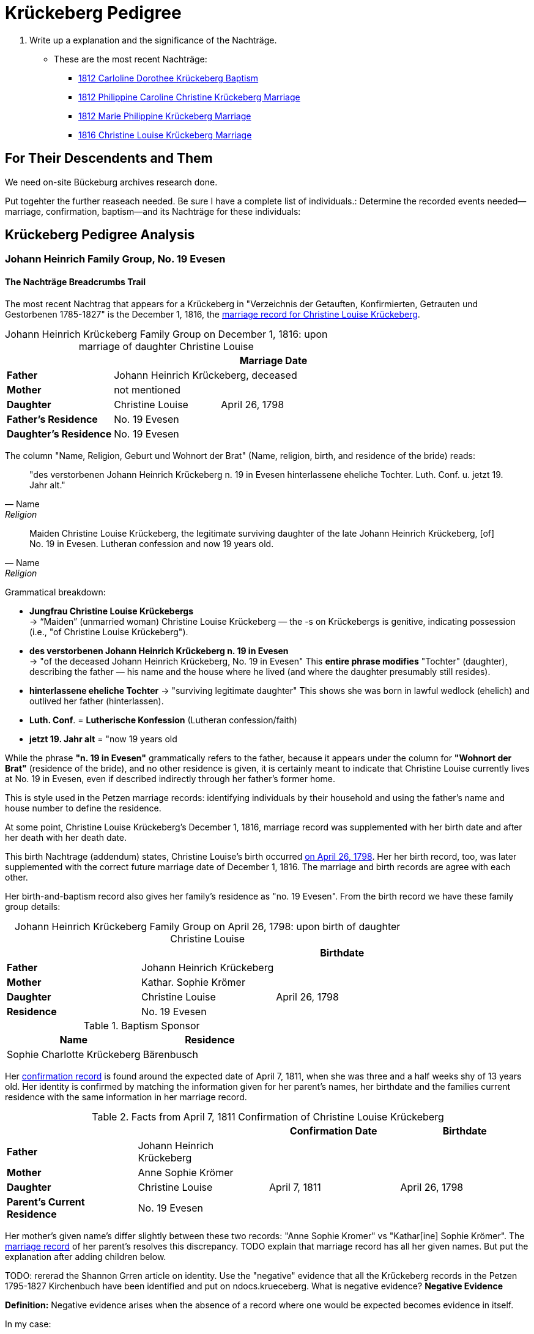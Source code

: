 = Krückeberg Pedigree

. Write up a explanation and the significance of the Nachträge.
** These are the most recent Nachträge:
*** xref:petzen:petzen-band2-image125-entry31.adoc[1812 Carloline Dorothee Krückeberg Baptism]
*** xref:petzen:petzen-band2-image27.adoc[1812 Philippine Caroline Christine Krückeberg Marriage]
*** xref:petzen:petzen-band2-image27-2.adoc[1812 Marie Philippine Krückeberg Marriage]
*** xref:petzen:petzen-band2-image339.adoc[1816 Christine Louise Krückeberg Marriage]

== For Their Descendents and Them

We need on-site Bückeburg archives research done.

Put togehter the further reaseach needed. Be sure I have a complete list of individuals.:
Determine the recorded events needed--marriage, confirmation, baptism--and its Nachträge
for these individuals: 

== Krückeberg Pedigree Analysis

=== Johann Heinrich Family Group, No. 19 Evesen

==== The Nachträge Breadcrumbs Trail

The most recent Nachtrag that appears for a Krückeberg in "Verzeichnis der Getauften, Konfirmierten,
Getrauten und Gestorbenen 1785-1827" is the December 1, 1816, the xref:petzen:petzen-band2-image339.adoc[marriage
record for Christine Louise Krückeberg].

[caption="Johann Heinrich Krückeberg Family Group on December 1, 1816: "]
.upon marriage of daughter Christine Louise 
|===
|        ||Marriage Date

|*Father* 2+|Johann Heinrich Krückeberg, deceased

|*Mother* 2+|not mentioned

|*Daughter*|Christine Louise|April 26, 1798

|*Father's Residence* 2+|No. 19 Evesen

|*Daughter's Residence* 2+|No. 19 Evesen
|===

The column "Name, Religion, Geburt und Wohnort der Brat" (Name, religion, birth, and residence of the bride) reads:

[quote, Name, Religion, Geburt und Wohnort der Brat] 
____
"des verstorbenen Johann Heinrich Krückeberg n. 19 in Evesen hinterlassene eheliche Tochter. 
Luth. Conf. u. jetzt 19. Jahr alt." 
____

[quote, Name, Religion, Birth and Place of Residence of the Bride]
____
Maiden Christine Louise Krückeberg, the legitimate surviving daughter of the late Johann Heinrich Krückeberg,
[of] No. 19 in Evesen. Lutheran confession and now 19 years old.
____

Grammatical breakdown:

* *Jungfrau Christine Louise Krückebergs* +
→ “Maiden” (unmarried woman) Christine Louise Krückeberg — the -s on Krückebergs is genitive,
indicating possession (i.e., "of Christine Louise Krückeberg").

* *des verstorbenen Johann Heinrich Krückeberg n. 19 in Evesen* +
→ "of the deceased Johann Heinrich Krückeberg, No. 19 in Evesen"
This *entire phrase modifies* "Tochter" (daughter), describing the father — his name and the house
where he lived (and where the daughter presumably still resides).

* *hinterlassene eheliche Tochter*
→ "surviving legitimate daughter"
This shows she was born in lawful wedlock (ehelich) and outlived her father (hinterlassen).

* *Luth. Conf*. = *Lutherische Konfession* (Lutheran confession/faith)

* *jetzt 19. Jahr alt* = "now 19 years old

While the phrase *"n. 19 in Evesen"* grammatically refers to the father,
because it appears under the column for *"Wohnort der Brat"* (residence of the
bride), and no other residence is given, it is certainly meant to indicate that
Christine Louise currently lives at No. 19 in Evesen, even if described
indirectly through her father's former home.

This is style used in the Petzen marriage records: identifying individuals
by their household and using the father’s name and house number to define the
residence. 

At some point, Christine Louise Krückeberg's December 1, 1816, marriage record
was supplemented with her birth date and after her death with her death date. 

This birth Nachtrage (addendum) states, Christine Louise's birth occurred
xref:petzen:petzen-band2-image71.adoc[on April 26, 1798]. Her her birth record,
too, was later supplemented with the correct future marriage date of December
1, 1816. The marriage and birth records are agree with each other.

Her birth-and-baptism record also gives her family's residence as "no. 19
Evesen". From the birth record we have these family group details:

[caption="Johann Heinrich Krückeberg Family Group on April 26, 1798: "]
.upon birth of daughter Christine Louise 
|===
|||Birthdate

|*Father*|Johann Heinrich Krückeberg |

|*Mother*|Kathar. Sophie Krömer|

|*Daughter*|Christine Louise|April 26, 1798

|*Residence* 2+|No. 19 Evesen
|===

.Baptism Sponsor
|===
|Name|Residence

|Sophie Charlotte Krückeberg|Bärenbusch
|===

Her xref:petzen:petzen-band2-image207-2.adoc[confirmation record] is found around the expected date of April 7, 1811,
when she was three and a half weeks shy of 13 years old. Her identity is confirmed by matching the information 
given for her parent's names, her birthdate and the families current residence with the same information
in her marriage record.

.Facts from April 7, 1811 Confirmation of Christine Louise Krückeberg
|===
|||Confirmation Date|Birthdate

|*Father*|Johann Heinrich Krückeberg||

|*Mother*|Anne Sophie Krömer||

|*Daughter*|Christine Louise|April 7, 1811|April 26, 1798

|*Parent's Current Residence* 3+|No. 19 Evesen
|===

Her mother's given name's differ slightly between these two records: "Anne Sophie Kromer" vs "Kathar[ine] Sophie Krömer".
The xref:petzen:petzen-band2-image5-1.adoc[marriage record] of her parent's resolves this discrepancy. TODO explain that
marriage record has all her given names. But put the explanation after adding children below.

TODO: rererad the Shannon Grren article on identity. Use the "negative" evidence that all the Krückeberg records in the
Petzen 1795-1827 Kirchenbuch have been identified and put on ndocs.krueceberg. What is negative evidence?
**Negative Evidence**

**Definition:** Negative evidence arises when the absence of a record where one would be expected becomes evidence
in itself.

In my case:

I've thoroughly examined the entire Kirchenbuch for all occurrences of the surname Krückeberg between 1795 and 1827.

If no additional daughters of Johann Heinrich Krückeberg appear in the records where you would reasonably expect
them—such as in baptisms, confirmations, or marriages—then their absence is informative.

This absence becomes negative evidence that there were no other daughters born or raised in the parish during that time period.

Note: Negative evidence is not the same as a lack of evidence. It's not simply “nothing was found,” but rather “nothing was
found where something would be expected." If there where further daughters, then there would be a baptism-birth record.

But  wasn't a child born in Steinbergen?



Heinrich of No. 19 Evesen is the father in a marriage record, and we have found not just marriage, birth and confirmation
(and  death) records involving his name, but all Krückebergs.

TODO: 
The confirmation records also provide the identity of both parents of a child.

TODO:
Now, add these prospective daughters in the marriage records listed below:

* xref:petzen:petzen-band2-image27-2.adoc[1812 Marie Philippine Krückeberg Marriage]
* xref:petzen:petzen-band2-image339.adoc[1816 Christine Louise Krückeberg Marriage]
* xref:petzen:petzen-band2-image348.adoc[1822 Philippine Louise Eleonore Krückeberg Marriage]

Theses recods should have the bride's 1.) father's name and his address, which is also her address since bride's
lived at home until marriage. We can use the bride's age founnd in the marriage record to determine her approximate
birth year, and so locate her birth record. Her birth-baptism records will contain both parent's
names and the family's residence. We will the be able to confirm that the father listed in the marriage record
and living at the address given in the marriage record of his daughter, father his daughter by the
mother listed both on the birth record. 

NOTE: 
TODO:
Prospective birth-baptism records:
* xref:petzen:petzen-band2-image59-60.adoc[1793 Philippina Eleonora Kruckebergen Baptism]
* xref:petzen:petzen-band2-image71.adoc[1798 Christine Louise Krückeberg Baptism]
* xref:petzen:petzen-band2-image82-1.adoc[1803 Sophie Caroline Krückeberg Birth]
did some daughters marry outside the Petzen congregation.

TODO:
To identify the father's, Johann Heinrich's death rtecord, simply state: "I went through all the death records backward from
when he was last mentioned alive (which is likely in one of his children's marriaghe records)...

TODO:
Prospective child, though mother's given  name is "off".
* xref:petzen:petzen-band2-image52.adoc[1791 Friderich Wilhelm Krückeberg Baptism]
